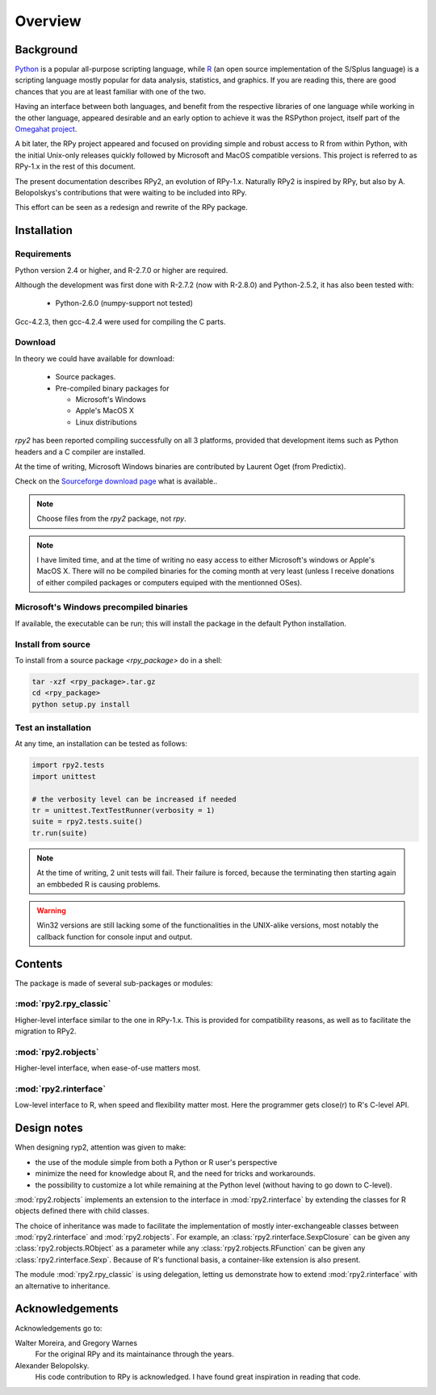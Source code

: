 Overview
========

Background
----------

`Python`_ is a popular 
all-purpose scripting language, while `R`_ (an open source implementation
of the S/Splus language)
is a scripting language mostly popular for data analysis, statistics, and
graphics. If you are reading this, there are good chances that you are
at least familiar with one of the two.

.. _Python: http://www.python.org
.. _R: http://www.r-project.org

Having an interface between both languages, and benefit from the respective
libraries of one language while working in the other language, appeared
desirable and an early option to achieve it was the RSPython project, 
itself part of the `Omegahat project`_. 

A bit later, the RPy project appeared and focused on providing simple and
robust access to R from within Python, with the initial Unix-only releases
quickly followed by Microsoft and MacOS compatible versions.
This project is referred to as RPy-1.x in the
rest of this document.

.. _Omegahat project: http://www.omegahat.org/RSPython

The present documentation describes RPy2, an evolution of RPy-1.x.
Naturally RPy2 is inspired by RPy, but also by A. Belopolskys's contributions
that were waiting to be included into RPy.

This effort can be seen as a redesign and rewrite of the RPy package.

Installation
------------

Requirements
^^^^^^^^^^^^

Python version 2.4 or higher, and R-2.7.0 or higher are required.

Although the development was first done with R-2.7.2 (now with R-2.8.0)
and Python-2.5.2, it has also been tested with:

  * Python-2.6.0 (numpy-support not tested)

Gcc-4.2.3, then gcc-4.2.4 were used for compiling the C parts.


Download
^^^^^^^^

In theory we could have available for download:

  * Source packages.

  * Pre-compiled binary packages for

    * Microsoft's Windows

    * Apple's MacOS X

    * Linux distributions

`rpy2` has been reported compiling successfully on all 3 platforms, provided
that development items such as Python headers and a C compiler are installed.

At the time of writing, Microsoft Windows binaries are contributed by Laurent Oget (from Predictix).

Check on the `Sourceforge download page <http://downloads.sourceforge.net/rpy>`_
what is available..

.. note::
   Choose files from the `rpy2` package, not `rpy`.

.. note::
   I have limited time, and at the time of writing no easy access to either
   Microsoft's windows or Apple's MacOS X. There will no be compiled binaries
   for the coming month at very least (unless I receive donations of either
   compiled packages or computers equiped with the mentionned OSes).

.. index::
  single: install;win32


Microsoft's Windows precompiled binaries
^^^^^^^^^^^^^^^^^^^^^^^^^^^^^^^^^^^^^^^^

If available, the executable can be run; this will install the package
in the default Python installation.

.. index::
  single: install;source

Install from source
^^^^^^^^^^^^^^^^^^^

To install from a source package `<rpy_package>` do in a shell:

.. code-block:: bash

  tar -xzf <rpy_package>.tar.gz
  cd <rpy_package>
  python setup.py install

.. index::
  single: test;whole installation

Test an installation
^^^^^^^^^^^^^^^^^^^^

At any time, an installation can be tested as follows:

.. code-block:: python

  import rpy2.tests
  import unittest

  # the verbosity level can be increased if needed
  tr = unittest.TextTestRunner(verbosity = 1)
  suite = rpy2.tests.suite()
  tr.run(suite)

.. note::

   At the time of writing, 2 unit tests will fail. Their failure
   is forced, because the terminating then starting again an
   embbeded R is causing problems.

.. warning::

   Win32 versions are still lacking some of the functionalities in the
   UNIX-alike versions, most notably the callback function for console
   input and output.

Contents
--------

The package is made of several sub-packages or modules:

:mod:`rpy2.rpy_classic`
^^^^^^^^^^^^^^^^^^^^^^^

Higher-level interface similar to the one in RPy-1.x.
This is provided for compatibility reasons, as well as to facilitate the migration
to RPy2.


:mod:`rpy2.robjects`
^^^^^^^^^^^^^^^^^^^^

Higher-level interface, when ease-of-use matters most.


:mod:`rpy2.rinterface`
^^^^^^^^^^^^^^^^^^^^^^

Low-level interface to R, when speed and flexibility
matter most. Here the programmer gets close(r) to R's C-level
API.



Design notes
------------


When designing ryp2, attention was given to make:

- the use of the module simple from both a Python or R user's perspective

- minimize the need for knowledge about R, and the need for tricks and workarounds.

- the possibility to customize a lot while remaining at the Python level (without having to go down to C-level).


:mod:`rpy2.robjects` implements an extension to the interface in
:mod:`rpy2.rinterface` by extending the classes for R
objects defined there with child classes.

The choice of inheritance was made to facilitate the implementation
of mostly inter-exchangeable classes between :mod:`rpy2.rinterface`
and :mod:`rpy2.robjects`. For example, an :class:`rpy2.rinterface.SexpClosure`
can be given any :class:`rpy2.robjects.RObject` as a parameter while
any :class:`rpy2.robjects.RFunction` can be given any 
:class:`rpy2.rinterface.Sexp`. Because of R's functional basis, 
a container-like extension is also present.

The module :mod:`rpy2.rpy_classic` is using delegation, letting us
demonstrate how to extend :mod:`rpy2.rinterface` with an alternative
to inheritance.


Acknowledgements
----------------

Acknowledgements go to:

Walter Moreira, and Gregory Warnes
    For the original RPy and its maintainance through the years.
 
Alexander Belopolsky. 
    His code contribution to RPy is acknowledged. I have found great
    inspiration in reading that code.


